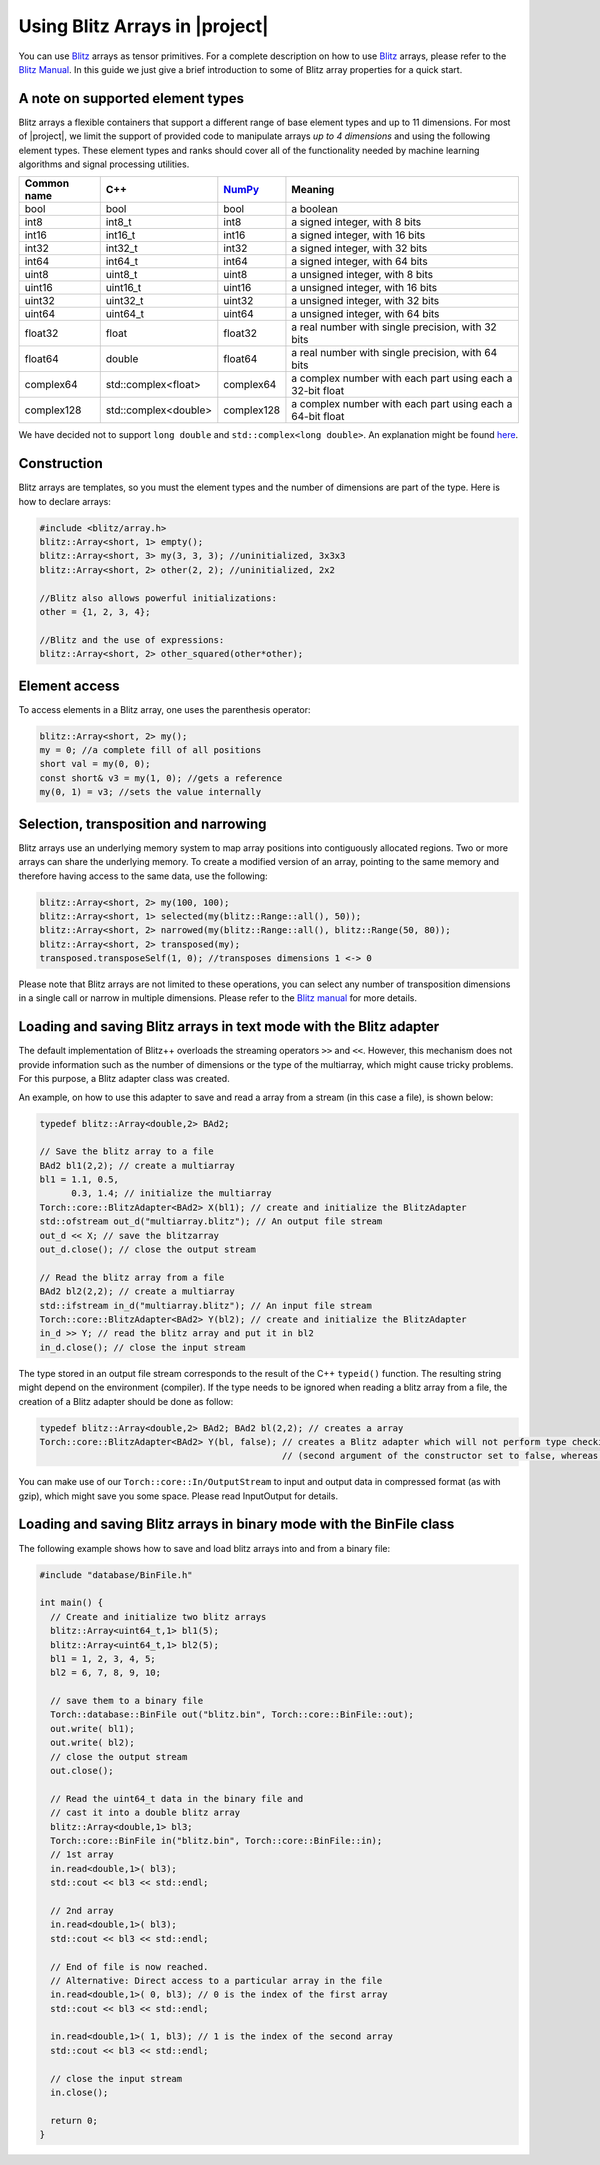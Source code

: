 .. vim: set fileencoding=utf-8 :
.. Andre Anjos <andre.dos.anjos@gmail.com>
.. Mon  4 Apr 22:15:19 2011 

=================================
 Using Blitz Arrays in |project|
=================================

You can use `Blitz`_ arrays as tensor primitives. For a complete description on
how to use `Blitz`_ arrays, please refer to the `Blitz Manual`_. In this
guide we just give a brief introduction to some of Blitz array properties for a
quick start.

.. _supported-element-types:

A note on supported element types
---------------------------------

Blitz arrays a flexible containers that support a different range of base
element types and up to 11 dimensions. For most of |project|, we limit the
support of provided code to manipulate arrays *up to 4 dimensions* and using
the following element types. These element types and ranks should cover all of
the functionality needed by machine learning algorithms and signal processing
utilities.

+--------------+-----------------------------+--------------+--------------------------------------------------------------+
| Common name  |   C++                       | `NumPy`_     | Meaning                                                      |
+==============+=============================+==============+==============================================================+
| bool         | bool                        | bool         | a boolean                                                    |
+--------------+-----------------------------+--------------+--------------------------------------------------------------+
| int8         | int8_t                      | int8         | a signed integer, with 8 bits                                |
+--------------+-----------------------------+--------------+--------------------------------------------------------------+
| int16        | int16_t                     | int16        | a signed integer, with 16 bits                               |
+--------------+-----------------------------+--------------+--------------------------------------------------------------+
| int32        | int32_t                     | int32        | a signed integer, with 32 bits                               |
+--------------+-----------------------------+--------------+--------------------------------------------------------------+
| int64        | int64_t                     | int64        | a signed integer, with 64 bits                               |
+--------------+-----------------------------+--------------+--------------------------------------------------------------+
| uint8        | uint8_t                     | uint8        | a unsigned integer, with 8 bits                              |
+--------------+-----------------------------+--------------+--------------------------------------------------------------+
| uint16       | uint16_t                    | uint16       | a unsigned integer, with 16 bits                             |
+--------------+-----------------------------+--------------+--------------------------------------------------------------+
| uint32       | uint32_t                    | uint32       | a unsigned integer, with 32 bits                             |
+--------------+-----------------------------+--------------+--------------------------------------------------------------+
| uint64       | uint64_t                    | uint64       | a unsigned integer, with 64 bits                             | 
+--------------+-----------------------------+--------------+--------------------------------------------------------------+
| float32      | float                       | float32      | a real number with single precision, with 32 bits            |
+--------------+-----------------------------+--------------+--------------------------------------------------------------+
| float64      | double                      | float64      | a real number with single precision, with 64 bits            |
+--------------+-----------------------------+--------------+--------------------------------------------------------------+
| complex64    | std::complex<float>         | complex64    | a complex number with each part using each a 32-bit float    |
+--------------+-----------------------------+--------------+--------------------------------------------------------------+
| complex128   | std::complex<double>        | complex128   | a complex number with each part using each a 64-bit float    |
+--------------+-----------------------------+--------------+--------------------------------------------------------------+

.. dropped support:
  +--------------+-----------------------------+--------------+--------------------------------------------------------------+
  | ~~float128~~ | ~~long double~~             | ~~float128~~ | ~~a real number with quadruple precision, with 128 bits~~    |
  +--------------+-----------------------------+--------------+--------------------------------------------------------------+
  | -complex256- | -std::complex<long double>- | -complex256- | -a complex number with each part using each a 128-bit float- |
  +--------------+-----------------------------+--------------+--------------------------------------------------------------+

We have decided not to support ``long double`` and ``std::complex<long double>``. An
explanation might be found `here`_.

Construction
------------

Blitz arrays are templates, so you must the element types and the number of
dimensions are part of the type. Here is how to declare arrays:

.. code-block:: c++
    
   #include <blitz/array.h>
   blitz::Array<short, 1> empty();
   blitz::Array<short, 3> my(3, 3, 3); //uninitialized, 3x3x3
   blitz::Array<short, 2> other(2, 2); //uninitialized, 2x2

   //Blitz also allows powerful initializations:
   other = {1, 2, 3, 4};

   //Blitz and the use of expressions:
   blitz::Array<short, 2> other_squared(other*other);

Element access
--------------

To access elements in a Blitz array, one uses the parenthesis operator:

.. code-block:: c++

  blitz::Array<short, 2> my();
  my = 0; //a complete fill of all positions
  short val = my(0, 0); 
  const short& v3 = my(1, 0); //gets a reference
  my(0, 1) = v3; //sets the value internally

Selection, transposition and narrowing
--------------------------------------

Blitz arrays use an underlying memory system to map array positions into
contiguously allocated regions. Two or more arrays can share the underlying
memory. To create a modified version of an array, pointing to the same memory
and therefore having access to the same data, use the following:

.. code-block:: c++

  blitz::Array<short, 2> my(100, 100);
  blitz::Array<short, 1> selected(my(blitz::Range::all(), 50));
  blitz::Array<short, 2> narrowed(my(blitz::Range::all(), blitz::Range(50, 80));
  blitz::Array<short, 2> transposed(my);
  transposed.transposeSelf(1, 0); //transposes dimensions 1 <-> 0

Please note that Blitz arrays are not limited to these operations, you can
select any number of transposition dimensions in a single call or narrow in
multiple dimensions. Please refer to the `Blitz manual`_ for more details.

Loading and saving Blitz arrays in text mode with the Blitz adapter
-------------------------------------------------------------------

The default implementation of Blitz++ overloads the streaming operators ``>>``
and ``<<``. However, this mechanism does not provide information such as the
number of dimensions or the type of the multiarray, which might cause tricky
problems. For this purpose, a Blitz adapter class was created.

An example, on how to use this adapter to save and read a array from a stream
(in this case a file), is shown below:

.. code-block:: c++

  typedef blitz::Array<double,2> BAd2;

  // Save the blitz array to a file
  BAd2 bl1(2,2); // create a multiarray
  bl1 = 1.1, 0.5, 
        0.3, 1.4; // initialize the multiarray
  Torch::core::BlitzAdapter<BAd2> X(bl1); // create and initialize the BlitzAdapter
  std::ofstream out_d("multiarray.blitz"); // An output file stream
  out_d << X; // save the blitzarray
  out_d.close(); // close the output stream

  // Read the blitz array from a file
  BAd2 bl2(2,2); // create a multiarray
  std::ifstream in_d("multiarray.blitz"); // An input file stream
  Torch::core::BlitzAdapter<BAd2> Y(bl2); // create and initialize the BlitzAdapter
  in_d >> Y; // read the blitz array and put it in bl2
  in_d.close(); // close the input stream

The type stored in an output file stream corresponds to the result of the C++
``typeid()`` function. The resulting string might depend on the environment
(compiler). If the type needs to be ignored when reading a blitz array from a
file, the creation of a Blitz adapter should be done as follow: 

.. code-block:: c++
  
  typedef blitz::Array<double,2> BAd2; BAd2 bl(2,2); // creates a array
  Torch::core::BlitzAdapter<BAd2> Y(bl, false); // creates a Blitz adapter which will not perform type checking 
                                                // (second argument of the constructor set to false, whereas default value is true)

You can make use of our ``Torch::core::In/OutputStream`` to input and output
data in compressed format (as with gzip), which might save you some space.
Please read InputOutput for details.

Loading and saving Blitz arrays in binary mode with the BinFile class
---------------------------------------------------------------------

The following example shows how to save and load blitz arrays into and from a
binary file:

.. code-block:: c++

  #include "database/BinFile.h"

  int main() {
    // Create and initialize two blitz arrays
    blitz::Array<uint64_t,1> bl1(5);
    blitz::Array<uint64_t,1> bl2(5);
    bl1 = 1, 2, 3, 4, 5;
    bl2 = 6, 7, 8, 9, 10; 

    // save them to a binary file
    Torch::database::BinFile out("blitz.bin", Torch::core::BinFile::out);
    out.write( bl1);
    out.write( bl2);
    // close the output stream
    out.close();

    // Read the uint64_t data in the binary file and 
    // cast it into a double blitz array
    blitz::Array<double,1> bl3;
    Torch::core::BinFile in("blitz.bin", Torch::core::BinFile::in);
    // 1st array
    in.read<double,1>( bl3);
    std::cout << bl3 << std::endl;

    // 2nd array
    in.read<double,1>( bl3);
    std::cout << bl3 << std::endl;

    // End of file is now reached.
    // Alternative: Direct access to a particular array in the file
    in.read<double,1>( 0, bl3); // 0 is the index of the first array
    std::cout << bl3 << std::endl;

    in.read<double,1>( 1, bl3); // 1 is the index of the second array
    std::cout << bl3 << std::endl;

    // close the input stream
    in.close();

    return 0;
  }

.. Place your references down here
.. _blitz: http://www.oonumerics.org/blitz/
.. _blitz manual: http://www.oonumerics.org/blitz/docs/blitz.html
.. _numpy: http://numpy.scipy.org/
.. _here: http://www.idiap.ch/software/torch5spro/wiki/TorchDatabaseBindata#Binaryfileformatheader
